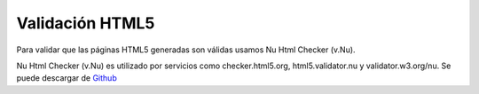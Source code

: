 ================
Validación HTML5
================

Para validar que las páginas HTML5 generadas son válidas usamos  Nu Html Checker (v.Nu).

Nu Html Checker (v.Nu) es utilizado por servicios como  checker.html5.org,
html5.validator.nu y validator.w3.org/nu. Se puede descargar de `Github`_

.. _Github: https://github.com/validator/validator/
